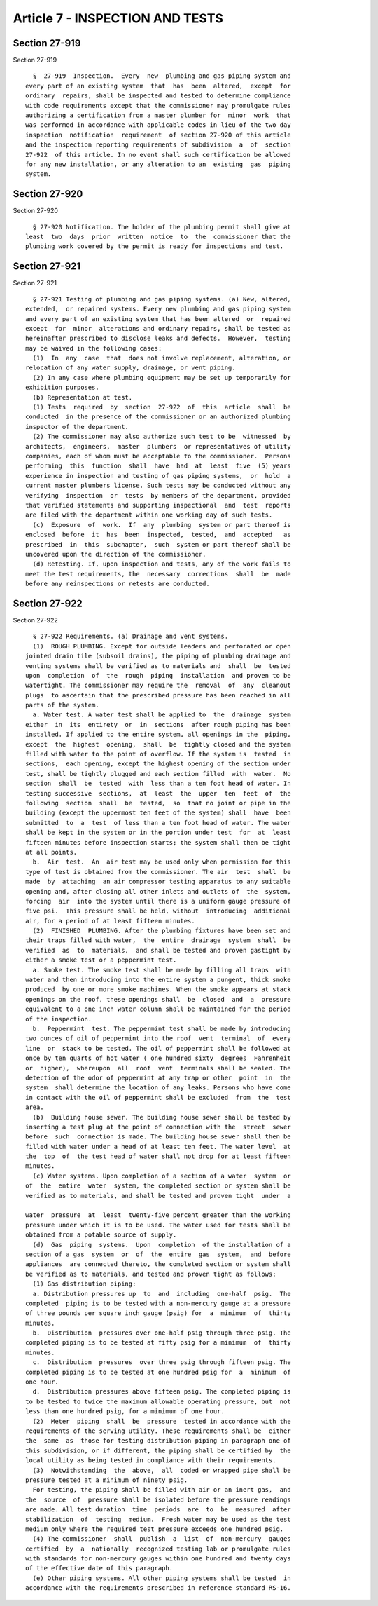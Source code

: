 Article 7 - INSPECTION AND TESTS
================================

Section 27-919
--------------

Section 27-919 ::    
        
     
        §  27-919  Inspection.  Every  new  plumbing and gas piping system and
      every part of an existing system  that  has  been  altered,  except  for
      ordinary  repairs, shall be inspected and tested to determine compliance
      with code requirements except that the commissioner may promulgate rules
      authorizing a certification from a master plumber for  minor  work  that
      was performed in accordance with applicable codes in lieu of the two day
      inspection  notification  requirement  of section 27-920 of this article
      and the inspection reporting requirements of subdivision  a  of  section
      27-922  of this article. In no event shall such certification be allowed
      for any new installation, or any alteration to an  existing  gas  piping
      system.
    
    
    
    
    
    
    

Section 27-920
--------------

Section 27-920 ::    
        
     
        § 27-920 Notification. The holder of the plumbing permit shall give at
      least  two  days  prior  written  notice  to  the  commissioner that the
      plumbing work covered by the permit is ready for inspections and test.
    
    
    
    
    
    
    

Section 27-921
--------------

Section 27-921 ::    
        
     
        § 27-921 Testing of plumbing and gas piping systems. (a) New, altered,
      extended,  or repaired systems. Every new plumbing and gas piping system
      and every part of an existing system that has been altered  or  repaired
      except  for  minor  alterations and ordinary repairs, shall be tested as
      hereinafter prescribed to disclose leaks and defects.  However,  testing
      may be waived in the following cases:
        (1)  In  any  case  that  does not involve replacement, alteration, or
      relocation of any water supply, drainage, or vent piping.
        (2) In any case where plumbing equipment may be set up temporarily for
      exhibition purposes.
        (b) Representation at test.
        (1) Tests  required  by  section  27-922  of  this  article  shall  be
      conducted  in the presence of the commissioner or an authorized plumbing
      inspector of the department.
        (2) The commissioner may also authorize such test to be  witnessed  by
      architects,  engineers,  master  plumbers  or representatives of utility
      companies, each of whom must be acceptable to the commissioner.  Persons
      performing  this  function  shall  have  had  at  least  five  (5) years
      experience in inspection and testing of gas piping systems,  or  hold  a
      current master plumbers license. Such tests may be conducted without any
      verifying  inspection  or  tests  by members of the department, provided
      that verified statements and supporting inspectional  and  test  reports
      are filed with the department within one working day of such tests.
        (c)  Exposure  of  work.  If  any  plumbing  system or part thereof is
      enclosed  before  it  has  been  inspected,  tested,  and  accepted   as
      prescribed  in  this  subchapter,  such  system or part thereof shall be
      uncovered upon the direction of the commissioner.
        (d) Retesting. If, upon inspection and tests, any of the work fails to
      meet the test requirements, the  necessary  corrections  shall  be  made
      before any reinspections or retests are conducted.
    
    
    
    
    
    
    

Section 27-922
--------------

Section 27-922 ::    
        
     
        § 27-922 Requirements. (a) Drainage and vent systems.
        (1)  ROUGH PLUMBING. Except for outside leaders and perforated or open
      jointed drain tile (subsoil drains), the piping of plumbing drainage and
      venting systems shall be verified as to materials and  shall  be  tested
      upon  completion  of  the  rough  piping  installation  and proven to be
      watertight. The commissioner may require the  removal  of  any  cleanout
      plugs  to ascertain that the prescribed pressure has been reached in all
      parts of the system.
        a. Water test. A water test shall be applied to  the  drainage  system
      either  in  its  entirety  or  in  sections  after rough piping has been
      installed. If applied to the entire system, all openings in the  piping,
      except  the  highest  opening,  shall  be  tightly closed and the system
      filled with water to the point of overflow. If the system is  tested  in
      sections,  each opening, except the highest opening of the section under
      test, shall be tightly plugged and each section filled  with  water.  No
      section  shall  be  tested  with  less than a ten foot head of water. In
      testing successive  sections,  at  least  the  upper  ten  feet  of  the
      following  section  shall  be  tested,  so  that no joint or pipe in the
      building (except the uppermost ten feet of the system) shall  have  been
      submitted  to  a  test  of less than a ten foot head of water. The water
      shall be kept in the system or in the portion under test  for  at  least
      fifteen minutes before inspection starts; the system shall then be tight
      at all points.
        b.  Air  test.  An  air test may be used only when permission for this
      type of test is obtained from the commissioner. The air  test  shall  be
      made  by  attaching  an air compressor testing apparatus to any suitable
      opening and, after closing all other inlets and outlets of  the  system,
      forcing  air  into the system until there is a uniform gauge pressure of
      five psi.  This pressure shall be held, without  introducing  additional
      air, for a period of at least fifteen minutes.
        (2)  FINISHED  PLUMBING. After the plumbing fixtures have been set and
      their traps filled with water,  the  entire  drainage  system  shall  be
      verified  as  to  materials,  and shall be tested and proven gastight by
      either a smoke test or a peppermint test.
        a. Smoke test. The smoke test shall be made by filling all traps  with
      water and then introducing into the entire system a pungent, thick smoke
      produced  by one or more smoke machines. When the smoke appears at stack
      openings on the roof, these openings shall  be  closed  and  a  pressure
      equivalent to a one inch water column shall be maintained for the period
      of the inspection.
        b.  Peppermint  test. The peppermint test shall be made by introducing
      two ounces of oil of peppermint into the roof  vent  terminal  of  every
      line  or  stack to be tested. The oil of peppermint shall be followed at
      once by ten quarts of hot water ( one hundred sixty  degrees  Fahrenheit
      or  higher),  whereupon  all  roof  vent  terminals shall be sealed. The
      detection of the odor of peppermint at any trap or other  point  in  the
      system  shall determine the location of any leaks. Persons who have come
      in contact with the oil of peppermint shall be excluded  from  the  test
      area.
        (b)  Building house sewer. The building house sewer shall be tested by
      inserting a test plug at the point of connection with the  street  sewer
      before  such  connection is made. The building house sewer shall then be
      filled with water under a head of at least ten feet. The water level  at
      the  top  of  the test head of water shall not drop for at least fifteen
      minutes.
        (c) Water systems. Upon completion of a section of a water  system  or
      of  the  entire  water  system, the completed section or system shall be
      verified as to materials, and shall be tested and proven tight  under  a
    
      water  pressure  at  least  twenty-five percent greater than the working
      pressure under which it is to be used. The water used for tests shall be
      obtained from a potable source of supply.
        (d)  Gas  piping  systems.  Upon  completion  of the installation of a
      section of a gas  system  or  of  the  entire  gas  system,  and  before
      appliances  are connected thereto, the completed section or system shall
      be verified as to materials, and tested and proven tight as follows:
        (1) Gas distribution piping:
        a. Distribution pressures up  to  and  including  one-half  psig.  The
      completed  piping is to be tested with a non-mercury gauge at a pressure
      of three pounds per square inch gauge (psig) for  a  minimum  of  thirty
      minutes.
        b.  Distribution  pressures over one-half psig through three psig. The
      completed piping is to be tested at fifty psig for a minimum  of  thirty
      minutes.
        c.  Distribution  pressures  over three psig through fifteen psig. The
      completed piping is to be tested at one hundred psig for  a  minimum  of
      one hour.
        d.  Distribution pressures above fifteen psig. The completed piping is
      to be tested to twice the maximum allowable operating pressure, but  not
      less than one hundred psig, for a minimum of one hour.
        (2)  Meter  piping  shall  be  pressure  tested in accordance with the
      requirements of the serving utility. These requirements shall be  either
      the  same  as  those for testing distribution piping in paragraph one of
      this subdivision, or if different, the piping shall be certified by  the
      local utility as being tested in compliance with their requirements.
        (3)  Notwithstanding  the  above,  all  coded or wrapped pipe shall be
      pressure tested at a minimum of ninety psig.
        For testing, the piping shall be filled with air or an inert gas,  and
      the  source  of  pressure shall be isolated before the pressure readings
      are made. All test duration  time  periods  are  to  be  measured  after
      stabilization  of  testing  medium.  Fresh water may be used as the test
      medium only where the required test pressure exceeds one hundred psig.
        (4) The commissioner  shall  publish  a  list  of  non-mercury  gauges
      certified  by  a  nationally  recognized testing lab or promulgate rules
      with standards for non-mercury gauges within one hundred and twenty days
      of the effective date of this paragraph.
        (e) Other piping systems. All other piping systems shall be tested  in
      accordance with the requirements prescribed in reference standard RS-16.
    
    
    
    
    
    
    

